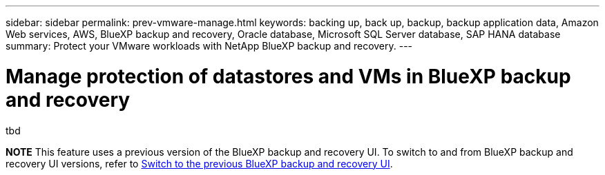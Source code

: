 ---
sidebar: sidebar
permalink: prev-vmware-manage.html
keywords: backing up, back up, backup, backup application data, Amazon Web services, AWS, BlueXP backup and recovery, Oracle database, Microsoft SQL Server database, SAP HANA database
summary: Protect your VMware workloads with NetApp BlueXP backup and recovery. 
---

= Manage protection of datastores and VMs in BlueXP backup and recovery
:hardbreaks:
:nofooter:
:icons: font
:linkattrs:
:imagesdir: ./media/

[.lead]
tbd


====
*NOTE*   This feature uses a previous version of the BlueXP backup and recovery UI. To switch to and from BlueXP backup and recovery UI versions, refer to link:br-start-switch-ui.html[Switch to the previous BlueXP backup and recovery UI].
====